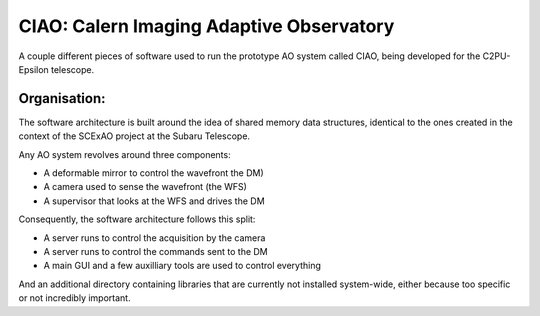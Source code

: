 CIAO: Calern Imaging Adaptive Observatory
=========================================

A couple different pieces of software used to run the prototype AO
system called CIAO, being developed for the C2PU-Epsilon telescope.

Organisation:
-------------

The software architecture is built around the idea of shared memory
data structures, identical to the ones created in the context of the
SCExAO project at the Subaru Telescope.

Any AO system revolves around three components:

- A deformable mirror to control the wavefront the DM)
- A camera used to sense the wavefront (the WFS)
- A supervisor that looks at the WFS and drives the DM

Consequently, the software architecture follows this split:

- A server runs to control the acquisition by the camera
- A server runs to control the commands sent to the DM
- A main GUI and a few auxilliary tools are used to control everything

And an additional directory containing libraries that are currently
not installed system-wide, either because too specific or not
incredibly important.

